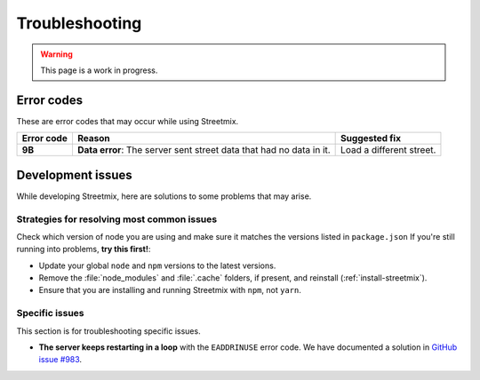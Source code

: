 Troubleshooting
===============

.. warning::

   This page is a work in progress.


Error codes
-----------

These are error codes that may occur while using Streetmix.

+-------------+-------------------------------+-------------------------------+
| Error code  | Reason                        | Suggested fix                 |
|             |                               |                               |
+=============+===============================+===============================+
| **9B**      | **Data error**: The server    | Load a different street.      |
|             | sent street data that had     |                               |
|             | no data in it.                |                               |
+-------------+-------------------------------+-------------------------------+


.. _troubleshooting-development-issues:

Development issues
------------------

While developing Streetmix, here are solutions to some problems that may arise.


Strategies for resolving most common issues
+++++++++++++++++++++++++++++++++++++++++++

Check which version of node you are using and make sure it matches the versions listed in ``package.json``
If you're still running into problems, **try this first!**:

- Update your global ``node`` and ``npm`` versions to the latest versions.
- Remove the :file:`node_modules` and :file:`.cache` folders, if present, and reinstall (:ref:`install-streetmix`).
- Ensure that you are installing and running Streetmix with ``npm``, not ``yarn``.


Specific issues
+++++++++++++++

This section is for troubleshooting specific issues.

- **The server keeps restarting in a loop** with the ``EADDRINUSE`` error code. We have documented a solution in `GitHub issue #983 <https://github.com/streetmix/streetmix/issues/983>`_.
